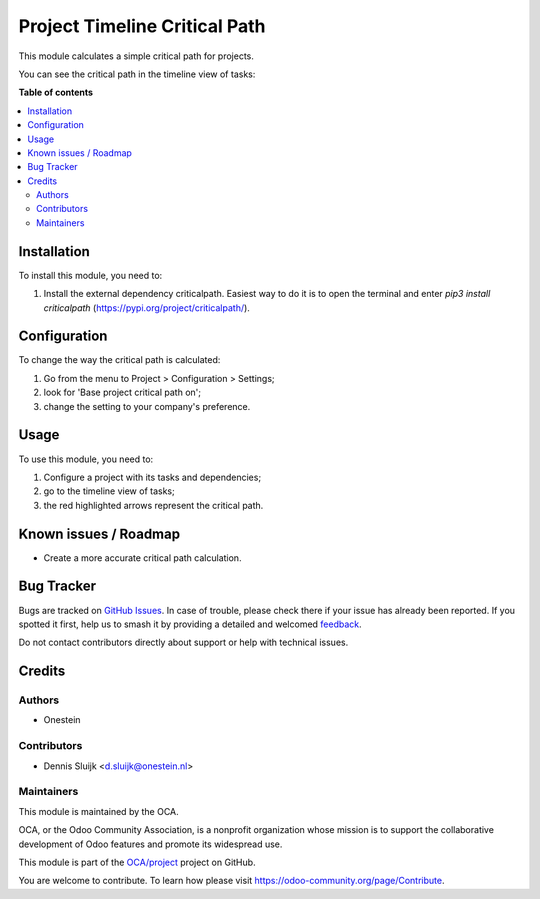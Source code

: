 ==============================
Project Timeline Critical Path
==============================

.. 
   !!!!!!!!!!!!!!!!!!!!!!!!!!!!!!!!!!!!!!!!!!!!!!!!!!!!
   !! This file is generated by oca-gen-addon-readme !!
   !! changes will be overwritten.                   !!
   !!!!!!!!!!!!!!!!!!!!!!!!!!!!!!!!!!!!!!!!!!!!!!!!!!!!
   !! source digest: sha256:3041ae9c15cef2eb39b01cf52f4003c2b627c28cb2d516ec68fbb5410e5d47aa
   !!!!!!!!!!!!!!!!!!!!!!!!!!!!!!!!!!!!!!!!!!!!!!!!!!!!

.. |badge1| image:: https://img.shields.io/badge/maturity-Beta-yellow.png
    :target: https://odoo-community.org/page/development-status
    :alt: Beta
.. |badge2| image:: https://img.shields.io/badge/licence-AGPL--3-blue.png
    :target: http://www.gnu.org/licenses/agpl-3.0-standalone.html
    :alt: License: AGPL-3
.. |badge3| image:: https://img.shields.io/badge/github-OCA%2Fproject-lightgray.png?logo=github
    :target: https://github.com/OCA/project/tree/11.0/project_timeline_critical_path
    :alt: OCA/project
.. |badge4| image:: https://img.shields.io/badge/weblate-Translate%20me-F47D42.png
    :target: https://translation.odoo-community.org/projects/project-11-0/project-11-0-project_timeline_critical_path
    :alt: Translate me on Weblate
.. |badge5| image:: https://img.shields.io/badge/runboat-Try%20me-875A7B.png
    :target: https://runboat.odoo-community.org/builds?repo=OCA/project&target_branch=11.0
    :alt: Try me on Runboat

|badge1| |badge2| |badge3| |badge4| |badge5|

This module calculates a simple critical path for projects.

You can see the critical path in the timeline view of tasks:

.. image:: https://raw.githubusercontent.com/project_timeline_critical_path/static/description/screenshot.png
   :alt: Screenshot

**Table of contents**

.. contents::
   :local:

Installation
============

To install this module, you need to:

#. Install the external dependency criticalpath.
   Easiest way to do it is to open the terminal and enter `pip3 install criticalpath` (`<https://pypi.org/project/criticalpath/>`_).

Configuration
=============

To change the way the critical path is calculated:

#. Go from the menu to Project > Configuration > Settings;
#. look for 'Base project critical path on';
#. change the setting to your company's preference.

Usage
=====

To use this module, you need to:

#. Configure a project with its tasks and dependencies;
#. go to the timeline view of tasks;
#. the red highlighted arrows represent the critical path.

Known issues / Roadmap
======================

* Create a more accurate critical path calculation.

Bug Tracker
===========

Bugs are tracked on `GitHub Issues <https://github.com/OCA/project/issues>`_.
In case of trouble, please check there if your issue has already been reported.
If you spotted it first, help us to smash it by providing a detailed and welcomed
`feedback <https://github.com/OCA/project/issues/new?body=module:%20project_timeline_critical_path%0Aversion:%2011.0%0A%0A**Steps%20to%20reproduce**%0A-%20...%0A%0A**Current%20behavior**%0A%0A**Expected%20behavior**>`_.

Do not contact contributors directly about support or help with technical issues.

Credits
=======

Authors
~~~~~~~

* Onestein

Contributors
~~~~~~~~~~~~

* Dennis Sluijk <d.sluijk@onestein.nl>

Maintainers
~~~~~~~~~~~

This module is maintained by the OCA.

.. image:: https://odoo-community.org/logo.png
   :alt: Odoo Community Association
   :target: https://odoo-community.org

OCA, or the Odoo Community Association, is a nonprofit organization whose
mission is to support the collaborative development of Odoo features and
promote its widespread use.

This module is part of the `OCA/project <https://github.com/OCA/project/tree/11.0/project_timeline_critical_path>`_ project on GitHub.

You are welcome to contribute. To learn how please visit https://odoo-community.org/page/Contribute.
